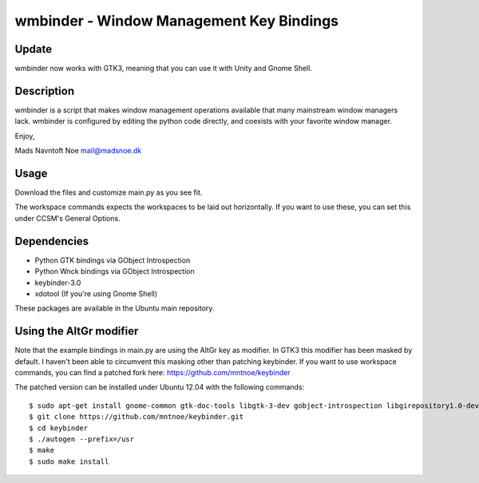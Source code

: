 wmbinder - Window Management Key Bindings
=========================================

Update
------

wmbinder now works with GTK3, meaning that you can use it with
Unity and Gnome Shell.


Description
-----------

wmbinder is a script that makes window management operations
available that many mainstream window managers lack. wmbinder is
configured by editing the python code directly, and coexists with
your favorite window manager.

Enjoy,

Mads Navntoft Noe 
mail@madsnoe.dk


Usage
-----

Download the files and customize main.py as you see fit.

The workspace commands expects the workspaces to be laid out
horizontally. If you want to use these, you can set this under
CCSM's General Options.


Dependencies
------------

- Python GTK bindings via GObject Introspection

- Python Wnck bindings via GObject Introspection

- keybinder-3.0

- xdotool (If you're using Gnome Shell)

These packages are available in the Ubuntu main repository.


Using the AltGr modifier
------------------------

Note that the example bindings in main.py are using the AltGr key
as modifier. In GTK3 this modifier has been masked by default. I
haven't been able to circumvent this masking other than patching
keybinder. If you want to use workspace commands, you can find
a patched fork here: https://github.com/mntnoe/keybinder

The patched version can be installed under Ubuntu 12.04 with the
following commands:

::

    $ sudo apt-get install gnome-common gtk-doc-tools libgtk-3-dev gobject-introspection libgirepository1.0-dev
    $ git clone https://github.com/mntnoe/keybinder.git
    $ cd keybinder
    $ ./autogen --prefix=/usr
    $ make
    $ sudo make install

